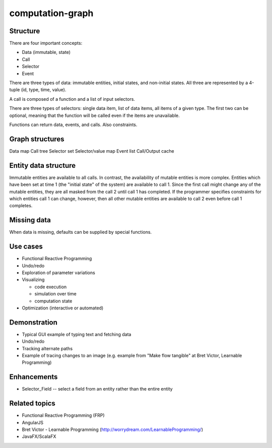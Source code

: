 =================
computation-graph
=================

Structure
---------

There are four important concepts:

* Data (immutable, state)
* Call
* Selector
* Event

There are three types of data: immutable entities, initial states, and non-initial states.
All three are represented by a 4-tuple (id, type, time, value).

A call is composed of a function and a list of input selectors.

There are three types of selectors: single data item, list of data items, all items of a given type.
The first two can be optional, meaning that the function will be called even if the items are unavailable.

Functions can return data, events, and calls.  Also constraints.

Graph structures
----------------

Data map
Call tree
Selector set
Selector/value map
Event list
Call/Output cache

Entity data structure
---------------------

Immutable entities are available to all calls.
In contrast, the availability of mutable entities is more complex.
Entities which have been set at time 1 (the "initial state" of the system) are available to call 1.
Since the first call might change any of the mutable entities, they are all masked from the call 2 until call 1 has completed.
If the programmer specifies constraints for which entities call 1 can change, however, then all other mutable entities are available to call 2
even before call 1 completes.

Missing data
------------

When data is missing, defaults can be supplied by special functions.

Use cases
---------

* Functional Reactive Programming
* Undo/redo
* Exploration of parameter variations
* Visualizing

  * code execution
  * simulation over time
  * computation state

* Optimization (interactive or automated)

Demonstration
-------------

* Typical GUI example of typing text and fetching data
* Undo/redo
* Tracking alternate paths
* Example of tracing changes to an image (e.g. example from "Make flow tangible" at Bret Victor, Learnable Programming)

Enhancements
------------

* Selector_Field -- select a field from an entity rather than the entire entity

Related topics
--------------

* Functional Reactive Programming (FRP)
* AngularJS
* Bret Victor - Learnable Programming (http://worrydream.com/LearnableProgramming/)
* JavaFX/ScalaFX
